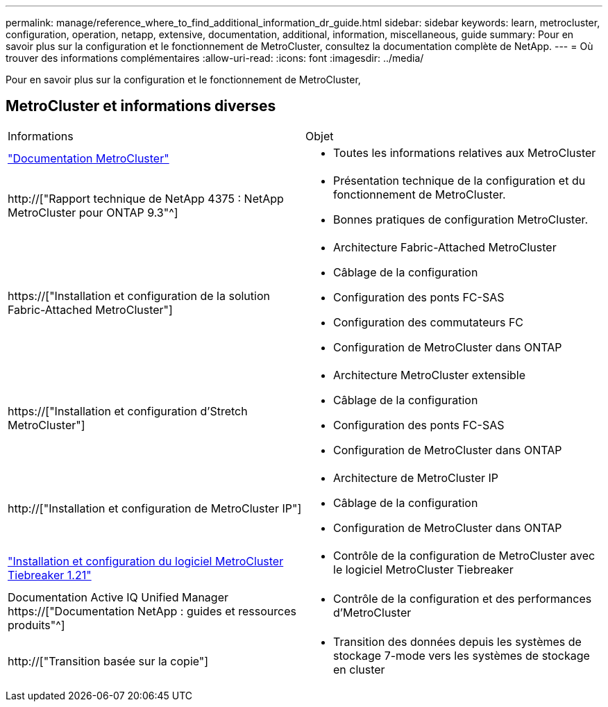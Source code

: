 ---
permalink: manage/reference_where_to_find_additional_information_dr_guide.html 
sidebar: sidebar 
keywords: learn, metrocluster, configuration, operation, netapp, extensive, documentation, additional, information, miscellaneous, guide 
summary: Pour en savoir plus sur la configuration et le fonctionnement de MetroCluster, consultez la documentation complète de NetApp. 
---
= Où trouver des informations complémentaires
:allow-uri-read: 
:icons: font
:imagesdir: ../media/


[role="lead"]
Pour en savoir plus sur la configuration et le fonctionnement de MetroCluster,



== MetroCluster et informations diverses

|===


| Informations | Objet 


 a| 
link:../index.html["Documentation MetroCluster"]
 a| 
* Toutes les informations relatives aux MetroCluster




 a| 
http://["Rapport technique de NetApp 4375 : NetApp MetroCluster pour ONTAP 9.3"^]
 a| 
* Présentation technique de la configuration et du fonctionnement de MetroCluster.
* Bonnes pratiques de configuration MetroCluster.




 a| 
https://["Installation et configuration de la solution Fabric-Attached MetroCluster"]
 a| 
* Architecture Fabric-Attached MetroCluster
* Câblage de la configuration
* Configuration des ponts FC-SAS
* Configuration des commutateurs FC
* Configuration de MetroCluster dans ONTAP




 a| 
https://["Installation et configuration d'Stretch MetroCluster"]
 a| 
* Architecture MetroCluster extensible
* Câblage de la configuration
* Configuration des ponts FC-SAS
* Configuration de MetroCluster dans ONTAP




 a| 
http://["Installation et configuration de MetroCluster IP"]
 a| 
* Architecture de MetroCluster IP
* Câblage de la configuration
* Configuration de MetroCluster dans ONTAP




 a| 
link:../tiebreaker/concept_overview_of_the_tiebreaker_software.html["Installation et configuration du logiciel MetroCluster Tiebreaker 1.21"]
 a| 
* Contrôle de la configuration de MetroCluster avec le logiciel MetroCluster Tiebreaker




 a| 
Documentation Active IQ Unified Manager https://["Documentation NetApp : guides et ressources produits"^]
 a| 
* Contrôle de la configuration et des performances d'MetroCluster




 a| 
http://["Transition basée sur la copie"]
 a| 
* Transition des données depuis les systèmes de stockage 7-mode vers les systèmes de stockage en cluster


|===